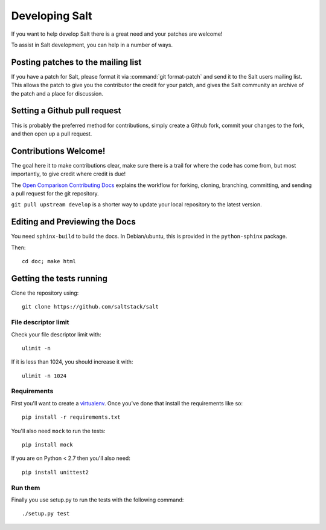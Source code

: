Developing Salt
===============

If you want to help develop Salt there is a great need and your patches are
welcome!

To assist in Salt development, you can help in a number of ways.

Posting patches to the mailing list
-----------------------------------

If you have a patch for Salt, please format it via :command:`git format-patch` and
send it to the Salt users mailing list. This allows the patch to give you the
contributor the credit for your patch, and gives the Salt community an archive
of the patch and a place for discussion.

Setting a Github pull request
-----------------------------

This is probably the preferred method for contributions, simply create a Github
fork, commit your changes to the fork, and then open up a pull request.

Contributions Welcome!
----------------------

The goal here it to make contributions clear, make sure there is a trail for
where the code has come from, but most importantly, to give credit where credit
is due!

The `Open Comparison Contributing Docs`__ explains the workflow for forking, cloning, branching, 
committing, and sending a pull request for the git repository.

``git pull upstream develop`` is a shorter way to update your local repository to the latest version.

.. __: http://opencomparison.readthedocs.org/en/latest/contributing.html

Editing and Previewing the Docs
-------------------------------
You need ``sphinx-build`` to build the docs. In Debian/ubuntu, this is provided in the ``python-sphinx`` package.

Then::

    cd doc; make html


Getting the tests running
-------------------------

Clone the repository using::

    git clone https://github.com/saltstack/salt

File descriptor limit
~~~~~~~~~~~~~~~~~~~~~

Check your file descriptor limit with::

    ulimit -n

If it is less than 1024, you should increase it with::

    ulimit -n 1024

Requirements
~~~~~~~~~~~~

First you'll want to create a `virtualenv`_. Once you've done that
install the requirements like so::

    pip install -r requirements.txt

You'll also need ``mock`` to run the tests::

    pip install mock

If you are on Python < 2.7 then you'll also need::

    pip install unittest2

.. _`virtualenv`: http://pypi.python.org/pypi/virtualenv

Run them
~~~~~~~~

Finally you use setup.py to run the tests with the following command::

    ./setup.py test
